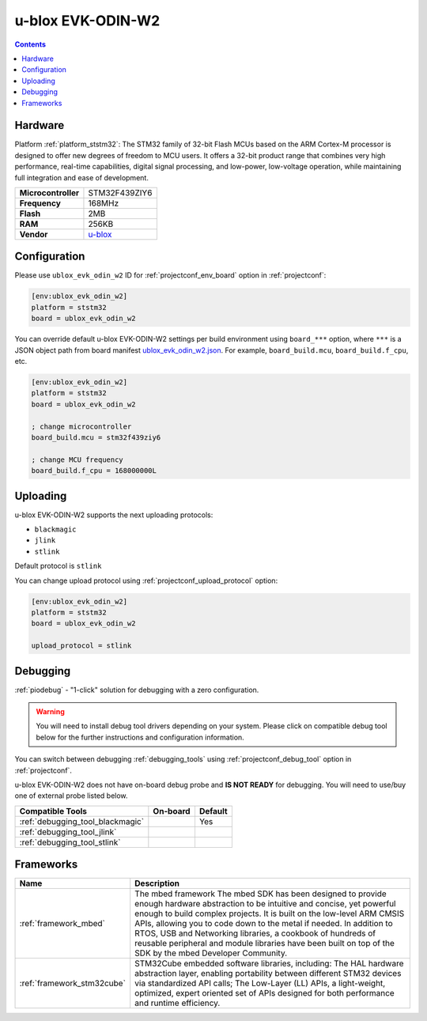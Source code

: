 ..  Copyright (c) 2014-present PlatformIO <contact@platformio.org>
    Licensed under the Apache License, Version 2.0 (the "License");
    you may not use this file except in compliance with the License.
    You may obtain a copy of the License at
       http://www.apache.org/licenses/LICENSE-2.0
    Unless required by applicable law or agreed to in writing, software
    distributed under the License is distributed on an "AS IS" BASIS,
    WITHOUT WARRANTIES OR CONDITIONS OF ANY KIND, either express or implied.
    See the License for the specific language governing permissions and
    limitations under the License.

.. _board_ststm32_ublox_evk_odin_w2:

u-blox EVK-ODIN-W2
==================

.. contents::

Hardware
--------

Platform :ref:`platform_ststm32`: The STM32 family of 32-bit Flash MCUs based on the ARM Cortex-M processor is designed to offer new degrees of freedom to MCU users. It offers a 32-bit product range that combines very high performance, real-time capabilities, digital signal processing, and low-power, low-voltage operation, while maintaining full integration and ease of development.

.. list-table::

  * - **Microcontroller**
    - STM32F439ZIY6
  * - **Frequency**
    - 168MHz
  * - **Flash**
    - 2MB
  * - **RAM**
    - 256KB
  * - **Vendor**
    - `u-blox <https://developer.mbed.org/platforms/ublox-EVK-ODIN-W2/?utm_source=platformio.org&utm_medium=docs>`__


Configuration
-------------

Please use ``ublox_evk_odin_w2`` ID for :ref:`projectconf_env_board` option in :ref:`projectconf`:

.. code-block:: ini

  [env:ublox_evk_odin_w2]
  platform = ststm32
  board = ublox_evk_odin_w2

You can override default u-blox EVK-ODIN-W2 settings per build environment using
``board_***`` option, where ``***`` is a JSON object path from
board manifest `ublox_evk_odin_w2.json <https://github.com/platformio/platform-ststm32/blob/master/boards/ublox_evk_odin_w2.json>`_. For example,
``board_build.mcu``, ``board_build.f_cpu``, etc.

.. code-block:: ini

  [env:ublox_evk_odin_w2]
  platform = ststm32
  board = ublox_evk_odin_w2

  ; change microcontroller
  board_build.mcu = stm32f439ziy6

  ; change MCU frequency
  board_build.f_cpu = 168000000L


Uploading
---------
u-blox EVK-ODIN-W2 supports the next uploading protocols:

* ``blackmagic``
* ``jlink``
* ``stlink``

Default protocol is ``stlink``

You can change upload protocol using :ref:`projectconf_upload_protocol` option:

.. code-block:: ini

  [env:ublox_evk_odin_w2]
  platform = ststm32
  board = ublox_evk_odin_w2

  upload_protocol = stlink

Debugging
---------

:ref:`piodebug` - "1-click" solution for debugging with a zero configuration.

.. warning::
    You will need to install debug tool drivers depending on your system.
    Please click on compatible debug tool below for the further
    instructions and configuration information.

You can switch between debugging :ref:`debugging_tools` using
:ref:`projectconf_debug_tool` option in :ref:`projectconf`.

u-blox EVK-ODIN-W2 does not have on-board debug probe and **IS NOT READY** for debugging. You will need to use/buy one of external probe listed below.

.. list-table::
  :header-rows:  1

  * - Compatible Tools
    - On-board
    - Default
  * - :ref:`debugging_tool_blackmagic`
    - 
    - Yes
  * - :ref:`debugging_tool_jlink`
    - 
    - 
  * - :ref:`debugging_tool_stlink`
    - 
    - 

Frameworks
----------
.. list-table::
    :header-rows:  1

    * - Name
      - Description

    * - :ref:`framework_mbed`
      - The mbed framework The mbed SDK has been designed to provide enough hardware abstraction to be intuitive and concise, yet powerful enough to build complex projects. It is built on the low-level ARM CMSIS APIs, allowing you to code down to the metal if needed. In addition to RTOS, USB and Networking libraries, a cookbook of hundreds of reusable peripheral and module libraries have been built on top of the SDK by the mbed Developer Community.

    * - :ref:`framework_stm32cube`
      - STM32Cube embedded software libraries, including: The HAL hardware abstraction layer, enabling portability between different STM32 devices via standardized API calls; The Low-Layer (LL) APIs, a light-weight, optimized, expert oriented set of APIs designed for both performance and runtime efficiency.